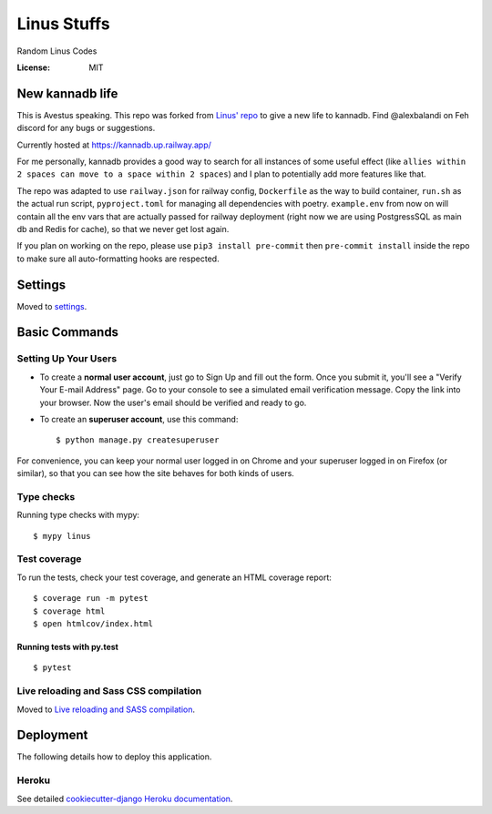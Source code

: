 Linus Stuffs
============

Random Linus Codes

.. image:: https://img.shields.io/badge/built%20with-Cookiecutter%20Django-ff69b4.svg
     :target: https://github.com/pydanny/cookiecutter-django/
     :alt: Built with Cookiecutter Django


:License: MIT

New kannadb life
----------------
This is Avestus speaking. This repo was forked from `Linus' repo <https://github.com/LinusMain/linus>`_ to give a new life to kannadb. Find @alexbalandi on Feh discord for any bugs or suggestions.

Currently hosted at https://kannadb.up.railway.app/

For me personally, kannadb provides a good way to search for all instances of some useful effect (like ``allies within 2 spaces can move to a space within 2 spaces``) and I plan to potentially add more features like that.

The repo was adapted to use ``railway.json`` for railway config, ``Dockerfile`` as the way to build container, ``run.sh`` as the actual run script, ``pyproject.toml`` for managing all dependencies with poetry. ``example.env`` from now on will contain all the env vars that are actually passed for railway deployment (right now we are using PostgressSQL as main db and Redis for cache), so that we never get lost again.

If you plan on working on the repo, please use ``pip3 install pre-commit`` then ``pre-commit install`` inside the repo to make sure all auto-formatting hooks are respected.



Settings
--------

Moved to settings_.

.. _settings: http://cookiecutter-django.readthedocs.io/en/latest/settings.html

Basic Commands
--------------

Setting Up Your Users
^^^^^^^^^^^^^^^^^^^^^

* To create a **normal user account**, just go to Sign Up and fill out the form. Once you submit it, you'll see a "Verify Your E-mail Address" page. Go to your console to see a simulated email verification message. Copy the link into your browser. Now the user's email should be verified and ready to go.

* To create an **superuser account**, use this command::

    $ python manage.py createsuperuser

For convenience, you can keep your normal user logged in on Chrome and your superuser logged in on Firefox (or similar), so that you can see how the site behaves for both kinds of users.

Type checks
^^^^^^^^^^^

Running type checks with mypy:

::

  $ mypy linus

Test coverage
^^^^^^^^^^^^^

To run the tests, check your test coverage, and generate an HTML coverage report::

    $ coverage run -m pytest
    $ coverage html
    $ open htmlcov/index.html

Running tests with py.test
~~~~~~~~~~~~~~~~~~~~~~~~~~

::

  $ pytest

Live reloading and Sass CSS compilation
^^^^^^^^^^^^^^^^^^^^^^^^^^^^^^^^^^^^^^^

Moved to `Live reloading and SASS compilation`_.

.. _`Live reloading and SASS compilation`: http://cookiecutter-django.readthedocs.io/en/latest/live-reloading-and-sass-compilation.html





Deployment
----------

The following details how to deploy this application.


Heroku
^^^^^^

See detailed `cookiecutter-django Heroku documentation`_.

.. _`cookiecutter-django Heroku documentation`: http://cookiecutter-django.readthedocs.io/en/latest/deployment-on-heroku.html





